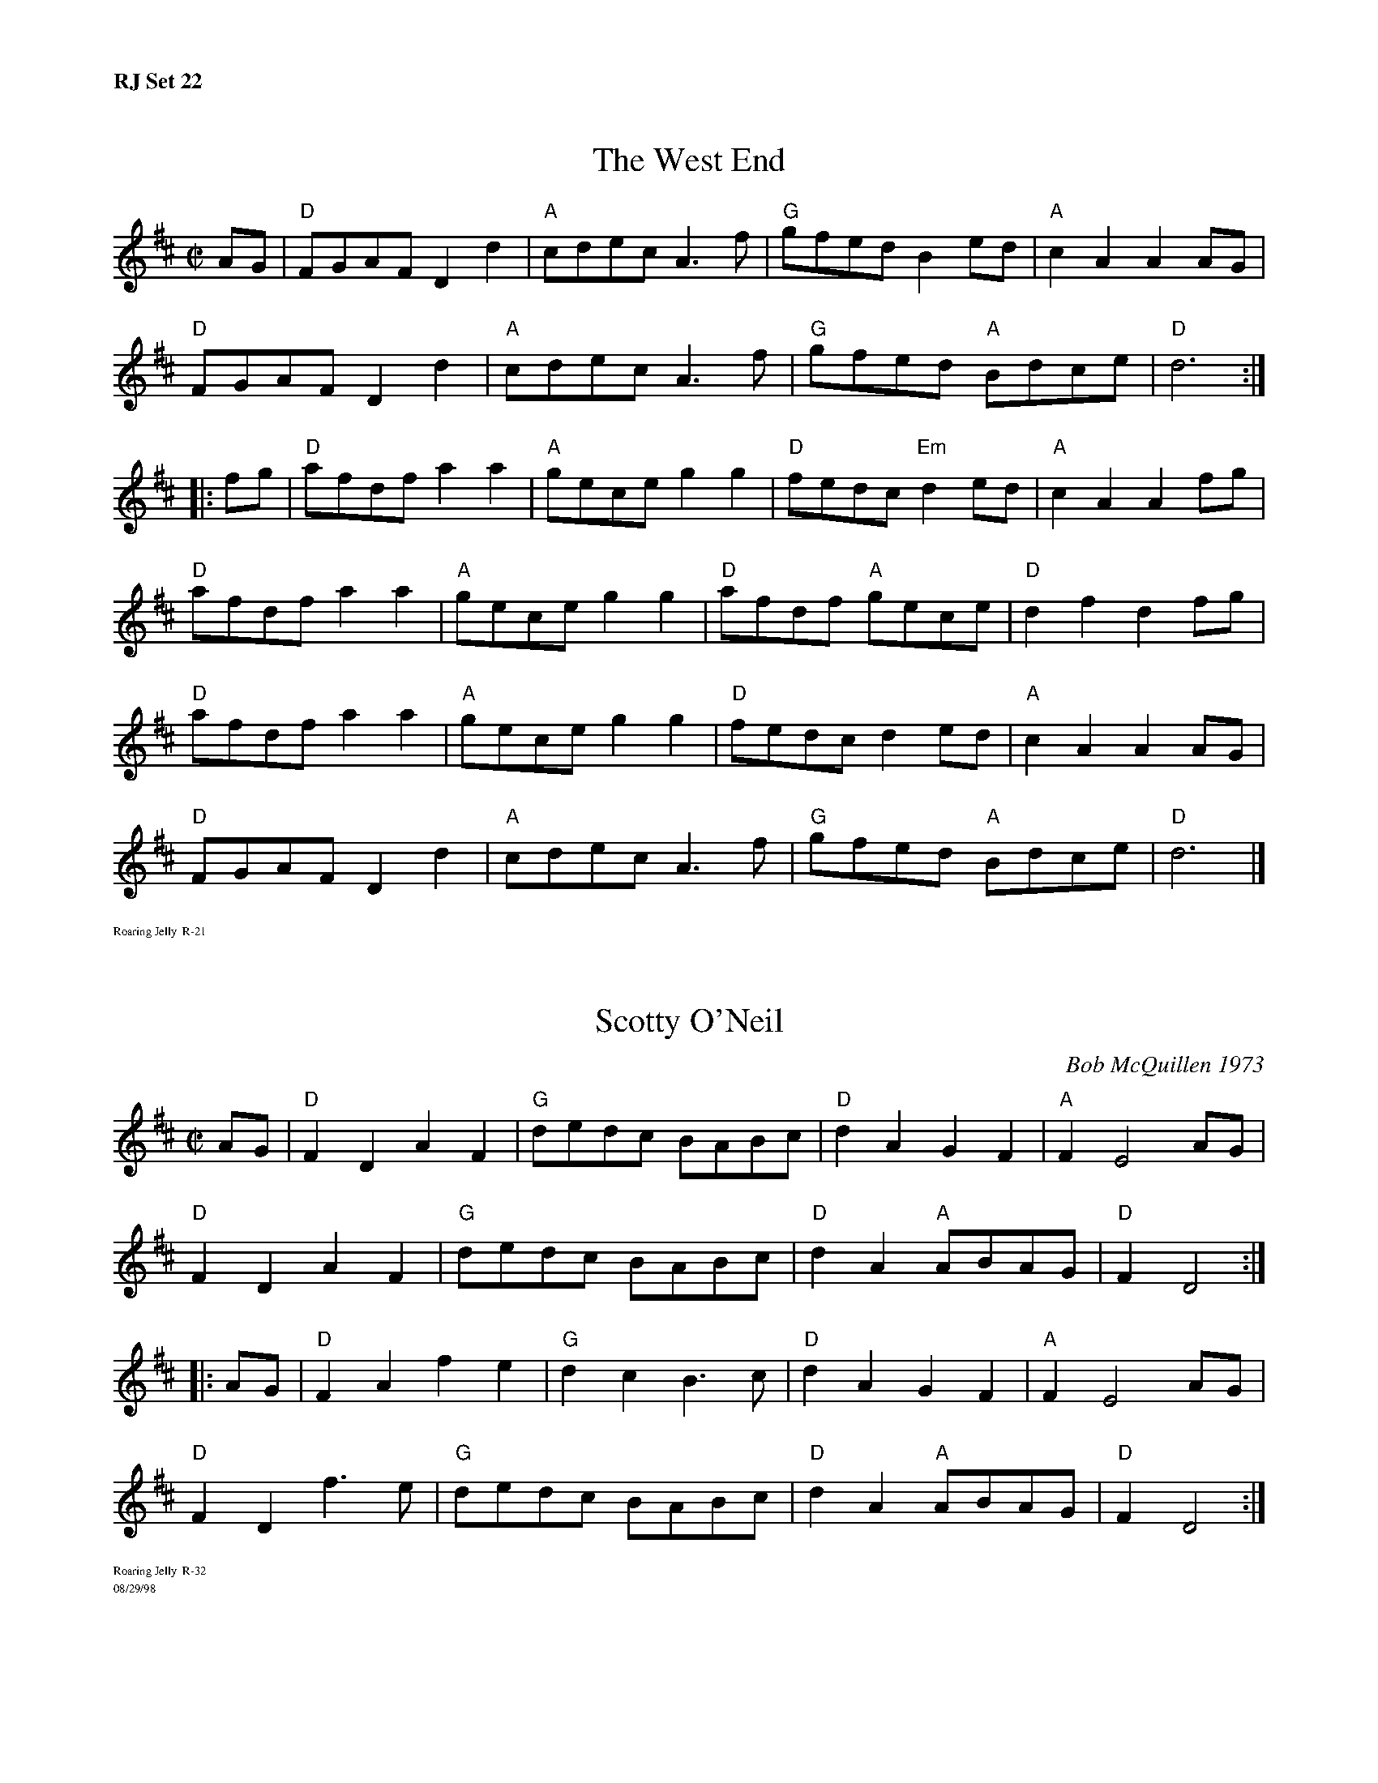 %set 22.	R21,32	Westend (D) / Scotty O'Neil (D)

%%textfont       Times-Bold 13.0
%%text RJ Set 22
%%textfont       Times-Roman 7.0

X: 4
T: West End, The
I: West End, The	R-21	D	reel
M: C|
R: reel
K: D
AG| "D"FGAF D2d2| "A"cdec A3f| "G"gfed    B2ed| "A"c2A2 A2AG|
    "D"FGAF D2d2| "A"cdec A3f| "G"gfed "A"Bdce| "D"d6 :|
|:\
fg| "D"afdf a2a2| "A"gece g2g2| "D"fedc "Em"d2ed| "A"c2A2 A2fg|
    "D"afdf a2a2| "A"gece g2g2| "D"afdf "A"gece| "D"d2f2 d2fg|
    "D"afdf a2a2| "A"gece g2g2| "D"fedc    d2ed| "A"c2A2 A2AG|
    "D"FGAF D2d2| "A"cdec A3f | "G"gfed "A"Bdce| "D"d6 |]
%%text Roaring Jelly  R-21

%%vskip 10pt

X: 4
T: Scotty O'Neil
I: Scotty O'Neil	R-32	D	reel
C: Bob McQuillen 1973
M: C|
R: reel
K: D
AG| "D"F2D2 A2F2| "G"dedc BABc| "D"d2A2 G2F2| "A"F2 E4 AG|
    "D"F2D2 A2F2| "G"dedc BABc| "D"d2A2 "A"ABAG| "D"F2 D4 :|
|:\
AG| "D"F2A2 f2e2| "G"d2c2 B3c| "D"d2A2 G2F2| "A"F2 E4 AG|
    "D"F2D2 f3e| "G"dedc BABc| "D"d2A2 "A"ABAG| "D"F2 D4 :|
%%text Roaring Jelly  R-32
%%text 08/29/98
